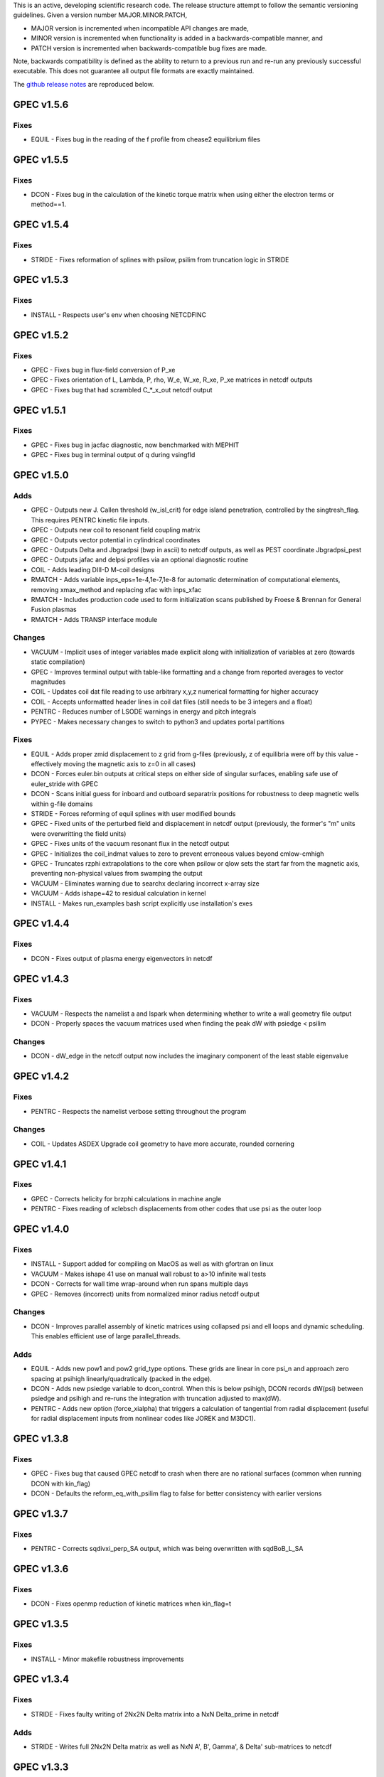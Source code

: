 .. _releases:

This is an active, developing scientific research code. The release structure attempt to follow the semantic versioning guidelines. Given a version number MAJOR.MINOR.PATCH,

- MAJOR version is incremented when incompatible API changes are made,
- MINOR version is incremented when functionality is added in a backwards-compatible manner, and
- PATCH version is incremented when backwards-compatible bug fixes are made.

Note, backwards compatibility is defined as the ability to return to a previous run and re-run any previously successful executable. This does not guarantee all output file formats are exactly maintained.

The `github release notes <https://github.com/PrincetonUniversity/GPEC/releases>`_ are reproduced below.

GPEC v1.5.6
===========

Fixes
------
- EQUIL - Fixes bug in the reading of the f profile from chease2 equilibrium files


GPEC v1.5.5
===========

Fixes
------
- DCON - Fixes bug in the calculation of the kinetic torque matrix when using either the electron terms or method==1.


GPEC v1.5.4
===========

Fixes
------
- STRIDE - Fixes reformation of splines with psilow, psilim from truncation logic in STRIDE


GPEC v1.5.3
===========

Fixes
------
- INSTALL - Respects user's env when choosing NETCDFINC


GPEC v1.5.2
===========

Fixes
------
- GPEC - Fixes bug in flux-field conversion of P_xe 
- GPEC - Fixes orientation of L, Lambda, P, rho, W_e, W_xe, R_xe, P_xe matrices in netcdf outputs
- GPEC - Fixes bug that had scrambled C_*_x_out netcdf output


GPEC v1.5.1
===========

Fixes
------
- GPEC - Fixes bug in jacfac diagnostic, now benchmarked with MEPHIT
- GPEC - Fixes bug in terminal output of q during vsingfld


GPEC v1.5.0
===========

Adds
------
- GPEC - Outputs new J. Callen threshold (w_isl_crit) for edge island penetration, controlled by the singtresh_flag. This requires PENTRC kinetic file inputs.
- GPEC - Outputs new coil to resonant field coupling matrix
- GPEC - Outputs vector potential in cylindrical coordinates
- GPEC - Outputs Delta and Jbgradpsi (bwp in ascii) to netcdf outputs, as well as PEST coordinate Jbgradpsi_pest
- GPEC - Outputs jafac and delpsi profiles via an optional diagnostic routine
- COIL - Adds leading DIII-D M-coil designs
- RMATCH - Adds variable inps_eps=1e-4,1e-7,1e-8 for automatic determination of computational elements, removing xmax_method and replacing xfac with inps_xfac
- RMATCH - Includes production code used to form initialization scans published by Froese & Brennan for General Fusion plasmas
- RMATCH - Adds TRANSP interface module

Changes
--------
- VACUUM - Implicit uses of integer variables made explicit along with initialization of variables at zero (towards static compilation)
- GPEC - Improves terminal output with table-like formatting and a change from reported averages to vector magnitudes
- COIL - Updates coil dat file reading to use arbitrary x,y,z numerical formatting for higher accuracy
- COIL - Accepts unformatted header lines in coil dat files (still needs to be 3 integers and a float)
- PENTRC - Reduces number of LSODE warnings in energy and pitch integrals
- PYPEC - Makes necessary changes to switch to python3 and updates portal partitions

Fixes
------
- EQUIL - Adds proper zmid displacement to z grid from g-files (previously, z of equilibria were off by this value - effectively moving the magnetic axis to z=0 in all cases)
- DCON - Forces euler.bin outputs at critical steps on either side of singular surfaces, enabling safe use of euler_stride with GPEC
- DCON - Scans initial guess for inboard and outboard separatrix positions for robustness to deep magnetic wells within g-file domains
- STRIDE - Forces reforming of equil splines with user modified bounds
- GPEC - Fixed units of the perturbed field and displacement in netcdf output (previously, the former's "m" units were overwritting the field units)
- GPEC - Fixes units of the vacuum resonant flux in the netcdf output
- GPEC - Initializes the coil_indmat values to zero to prevent erroneous values beyond cmlow-cmhigh
- GPEC - Truncates rzphi extrapolations to the core when psilow or qlow sets the start far from the magnetic axis, preventing non-physical values from swamping the output
- VACUUM - Eliminates warning due to searchx declaring incorrect x-array size
- VACUUM - Adds ishape=42 to residual calculation in kernel
- INSTALL - Makes run_examples bash script explicitly use installation's exes


GPEC v1.4.4
===========

Fixes
------
- DCON - Fixes output of plasma energy eigenvectors in netcdf


GPEC v1.4.3
===========

Fixes
------
- VACUUM - Respects the namelist a and lspark when determining whether to write a wall geometry file output
- DCON - Properly spaces the vacuum matrices used when finding the peak dW with psiedge < psilim

Changes
------
- DCON - dW_edge in the netcdf output now includes the imaginary component of the least stable eigenvalue


GPEC v1.4.2
===========

Fixes
------
- PENTRC - Respects the namelist verbose setting throughout the program

Changes
------
- COIL - Updates ASDEX Upgrade coil geometry to have more accurate, rounded cornering


GPEC v1.4.1
===========

Fixes
------
- GPEC - Corrects helicity for brzphi calculations in machine angle
- PENTRC - Fixes reading of xclebsch displacements from other codes that use psi as the outer loop


GPEC v1.4.0
===========

Fixes
------
- INSTALL - Support added for compiling on MacOS as well as with gfortran on linux
- VACUUM - Makes ishape 41 use on manual wall robust to a>10 infinite wall tests
- DCON - Corrects for wall time wrap-around when run spans multiple days
- GPEC - Removes (incorrect) units from normalized minor radius netcdf output

Changes
--------
- DCON - Improves parallel assembly of kinetic matrices using collapsed psi and ell loops and dynamic scheduling. This enables efficient use of large parallel_threads.

Adds
------
- EQUIL - Adds new pow1 and pow2 grid_type options. These grids are linear in core psi_n and approach zero spacing at psihigh linearly/quadratically (packed in the edge).
- DCON - Adds new psiedge variable to dcon_control. When this is below psihigh, DCON records dW(psi) between psiedge and psihigh and re-runs the integration with truncation adjusted to max(dW).
- PENTRC - Adds new option (force_xialpha) that triggers a calculation of tangential from radial displacement (useful for radial displacement inputs from nonlinear codes like JOREK and M3DC1).


GPEC v1.3.8
===========

Fixes
------
- GPEC - Fixes bug that caused GPEC netcdf to crash when there are no rational surfaces (common when running DCON with kin_flag)
- DCON - Defaults the reform_eq_with_psilim flag to false for better consistency with earlier versions


GPEC v1.3.7
===========

Fixes
------
- PENTRC - Corrects sqdivxi_perp_SA output, which was being overwritten with sqdBoB_L_SA


GPEC v1.3.6
===========

Fixes
------
- DCON - Fixes openmp reduction of kinetic matrices when kin_flag=t

GPEC v1.3.5
===========

Fixes
------
- INSTALL - Minor makefile robustness improvements

GPEC v1.3.4
===========

Fixes
------
- STRIDE - Fixes faulty writing of 2Nx2N Delta matrix into a NxN Delta_prime in netcdf

Adds
------
- STRIDE - Writes full 2Nx2N Delta matrix as well as NxN A', B', Gamma', & Delta' sub-matrices to netcdf

GPEC v1.3.3
===========

Fixes
------
- DCON - Re-enables inverse equilibria, which raised errors in the more rigorous bicube checking introduced in 1.3.2

GPEC v1.3.2
===========

Adds
------
- INSTALL - Generalizes makefiles for better portability (intel/pgi/gfortran)
- INSTALL - Enables parallel or serial compilation (controlled by OMPFLAG)
- EXAMPLES - Adds a new example showing how to run rdcon and rmatch to determine tearing instability
- EQUIL - Adds spline root finding subroutines
- DCON - Adds the reform_eq_with_psilim flag to avoid reforming the equilibrium splines to psilim
- GPEC - Adds explicit signfld overlap quantities to netcdf, identical to ascii values
- PENTRC - Adds new dynamic_grid flag to enable skipping dynamic integration if only a static grid output is desired
- PENTRC - Parallelizes pentrc bounce harmonic integrations

Changes
--------
- INSTALL - Updates instructions for new AUG cluster
- GPEC - Moves overlap outputs to control netcdf, consistent with correct dimensions (mode, not psi_rational)
- GPEC - Renames netcdf dimensions *_rat to *_rational for clarity

Fixes
------
- DCON - Makes dcon robust to peak_flag when truncation is already very near the seperatrix
- GPEC - Fixes calculation of vacuum fields when using mode_flag
- GPEC - Fixes dimension of local coupling matrices in netcdf
- GPEC - Fixes netcdf output of full complex vsbrzphi
- GPEC - Enables GPEC when DCON used peak_flag
- PENTRC - Makes pitch integration spline evaluations external to avoid conflicts that caused LSODE to fail

GPEC v1.3.1
===========

Fixes
------
- INSTALL - Fixes a makefile error

GPEC v1.3.0
===========

Adds
------
- STRIDE - Adds the State Transition Rapid Integration with DCON (Asymptotic) Expansions code
  * Citations included in docs (website)
  * Parallel calculations of plasma stability (delta-W and Delta-prime)
- DCON - Adds new peak_flag that checks the dW every step after the last rational and ends integration at the first local maximum
  * This provides a useful for consistent, physics based truncation choice that can be more robust to small EFIT changes

Changes
--------
- DOCS - Improves online documentation
- INSTALL - Updates flags for intel 2018 and adds instructions for IPP Max-Planck Garching

Fixes
------
- DCON - Fixes a formatting error in sing_find.out
- DOCS - Fixes rmatch eta and massdens inputs for DIIID_resisitive_example
- DCON - Fixes inappropriate uses of psihigh, which may not be the end of integration psilim if sas_flag, qhigh, or peak_flag are used

GPEC v1.2.3
===========

Changes
-------
- DOCS - Modernizes online documentation

Fixes
------
- GPEC - Fixes incorrect w_isl unit labeling in netcdf and makes it the full width for consistency with w_isl_v


GPEC v1.2.2
===========

Adds
------
- GPEC - Adds new coils for DIII-D, COMPASS, ASDEX Upgrade, and NSTX-U

Changes
--------
- DOCS - Updates documentation of authors, public installations, and compilation at each institution
- DCON - Makes formatting of surface quantities table in dcon.out consistent between DCON and RDCON
- DCON - Makes sum1.bin (previously sum1.dat) outputs consistent with CALTRANS DCON.
- GPEC - Singular coupling routines are skipped entirely (avoiding possible issues) if no rationals exist in the domain

Fixes
------
- GPEC - Fixes a ss_flag bug so the penetrated vacuum field is calculated on the correct surfaces


GPEC v1.2.1
===========

Fixes
------
- DOCS - Fixes a mismatch in the jacobian's between GPEC and PENTRC (the torques profiles now match)


GPEC v1.2.0
===========

Adds
------
- RDCON & RMATCH - Adds resistive DCON packages
  * Calculates inner layer model and performs matching with ideal outer layer
  * Cite [A.H. Glasser, Z.R. Wang, and J.-K. Park, Physics of Plasmas 23, 112506 (2016)]
  * Includes new resistive examples
- DCON - Adds ability to calculate bounce harmonics in parallel when forming kinetic matrices for Euler-Lagrange Equation
- DCON - Adds ability to start the Euler-Lagrange ODE integration at or above a minimum safety factor qlow
- DCON - Adds ability to include electron kinetic terms in Euler-Lagrange equation (controlled by the new electron_flag)
- VACUUM - Adds ability to read prescribed wall geometry file
- GPEC - Adds new singfld and signcoup calculations and includes all singcoup and singfld outputs in netcdf
  * Delta: is the published resonant coupling metric [Park, Phys. Plasmas 2007] normalized by B.grad(theta) instead of B.grad(phi).
  + This is similar to what is sometimes called external Delta' in tearing stability theory **need to divide by vacuum**
  * Penetrated resonant flux: interpolated across singspot, and physically meaningful for kinetic MHD equilibria only
- DCON, GPEC, & PENTRC - Updates the version based on the compile-time git commit
- DCON, GPEC & PENTRC - Can use a classical spline coefficient solution for "extrap" boundary condition splines, avoiding  a suspected (minor) bug in the original tri-diagonal solution that resulted in large grad-shafranov errors in poorer quality equilibrium (especially inverse or modified equilibrium).
  * Previous tri-diagonal spline solutions can be recovered by setting use_classic_splines to false

Changes
--------
- DCON - Improves clarity of singular surface search messages
- GPEC - Improves clarity and consistency of singular coupling outputs
  * Uses iszinv to invert hermitian fldflxmat
  * Uses area normalization of penetrated flux for consistency with effective flux
  * Adds unique names for the singcoup mat and svd ascii outputs (enables python reading)
- PYPEC - Improves automatic selection of partitions and threads in job submission and adds rdcon to exe options

Fixes
------
- DCON - Fixes only the the plasma energy matrix written to dcon.out to include full matrix (previously only 2 columns)
- GPEC - Improves clarity and consistency of singular coupling outputs
  * Corrects units of Phi_res in netcdf (area normalized, so T not Wb)
  * Corrects units and calculation of island width in netcdf (unitless width in psi_n, required a sqrt)
- GPEC - Fixes bug in iszinv for m/=mpert matrices (no impact on previous results, which all used m=mpert)
- GPEC - Fixes bug in the normalization of singular coupling islandwidths (singdfld unchanged)
- GPEC - Fixes poor formatting in response file header
- PENTRC - Corrects the sign of the charge when calculating NTV torque and kinetic delta-W for electrons
- VACUUM - Makes vacuum code robust to namelists without a header line

Removes
--------
- ALL - Removes official support for all compilers other than intel
  * Parallel openmpi calls unique to intel
  * Move is consistent with RDCON development path


GPEC v1.1.7
===========

Features
---------
- DCON - A new, explicit ion flag toggles whether the ion kinetic energy is included in the kinetic Euler-Lagrange equation


GPEC v1.1.6
===========

This release corrects a bug that may have made previous GPEC electron NTV have the incorrect sign.

Fixes
----------
- PENTRC - Corrected the sign of the charge (diamagnetic frequencies, etc) for electron calculations.


GPEC v1.1.5
===========

This version includes a minor but important change to make the ideal GPEC eigenfunctions almost identical to those from DCON in IPEC. A power extraction essential for numerical stability when forming the fundamental H and G matrices in the kinetic solutions has been removed from the ideal calculations for consistency with the previous calculations in the ideal case.

Adds
---------
- COIL - New coils are available for JET, NSTX, and COMPASS. The number of coils usable in a run increased.
- GPEC - The q, rho, and volume profiles are included in the netcdf output if any profile output is requested.
- GPEC - The local coupling matrix between opsi1 and opsi2 and corresponding svd vectors are available. **needs netcdf output??**

Fixes
----------
- DCON - Fundamental matrices only use power extraction technique when kin_flag is true.
- PENTRC - Progressbars are now called at the end of do loops for more precise reporting.
- PENTRC - Torque estimation from surface currents is now recorded in harvest and netcdf.

Documentation
--------------
- EXAMPLES - Examples now include "run" examples with J.-K. Park's typical workflow and settings.
- INPUT - Annotations and settings of default input namelists include minor changes.
- PYPEC - Mayavi instructions are updated for latest portal python installations.


GPEC v1.1.4
===========

Fixes
----------
- COIL - Fixed faulty 1.1.3 implementation of increasing the east coil windings.


GPEC v1.1.3
===========

Fixes
----------
- COIL - Increased the number of windings for the up and down EAST coil arrays


GPEC v1.1.2
===========

Fixes
--------------
- PENTRC - Now successfully writes kinetic profiles on the equilibrium grid to netcdf files


GPEC v1.1.1
===========

Fixes
------------
- PYPEC - A bug was fixed in the python processing tools' optimize_torque function


GPEC v1.1.0
===========

This release includes a new DCON netcdf output file and SLURM job submission interface in PYPEC for compatibility with the new portal and iris computing standards. Details are below.

Adds
---------
- DCON - A clean, efficient netcdf file replicates the information in the complicated dcon.out ascii.
- DCON - The new namelist variable, out_fund, toggles fundamental matrix output (ABCDEH in imats.out fs.bin, ks.bin and gs.bin).
- COIL - KSTAR and EAST coils are available.
- COIL - A NSTX-U error field model is available.
- GPEC - Control netcdf outputs include the external flux applied from each coil and coil names.
- GPEC - Profile netcdf outputs include rational surface quantities, coil names, and vsbrzphi, xbrzphifun, and arzphifun outputs.
- GPEC - Code is robust to singfld_flag with con_flag.
- GPEC - The new namelist variables, ascii_flag and netcdf_flag, toggle all ascii and netcdf outputs respectively.
- PYPEC - SLURM job submission.
- PYPEC - Post processing includes a function that updates netcdf naming conventions to be consistent with the latest version.
- PYPEC - Backwards compatibility for running ipec is available.
- REGRESSION - Tools for comparing versions are available.

Fixes
----------
- DCON, GPEC, PENTRC - Timers were fixed to correctly handle multi-day runs.
- DCON - Ascii formatting is updated for complex eigenvalue energies.
- GPEC - An indexing offset in calculation in dw_flag torque matrix output was fixed.
- GPEC - Appropriate ascii closing was added.

Documentation
--------------
- DOCS - Documentation includes compare module.
- INPUT - Annotations and settings of default input namelists include minor changes.


GPEC v1.0.6
===========

This patch features fixes to a number of deeply embedded indexing and memory allocation bugs. This is necessary for compiler robustness. The regression examples show essentially no change in the results to machine precision on portal.

Fixes
----------
- VACUUM & LSODE - This patch fixes the misallocation of memory for input arrays in a number of old subroutines.
- EQUIL - This patch fixes the misallocation of memory for temporary arrays in Fourier spline fitting.
- GPEC - This patch fixes an index offset in the matrices forming the torque matrix profile.


GPEC v1.0.5
===========

Fixes
-----------
- Fixed normalization of filter_flag energy normalized field decomposition.

This bug was introduced with the new normalized field (T) convention in 1.0.2. To correct the decomposed energy normalized flux O_*Phi_xe in versions 1.0.2-1.0.4, multiply by 1/sqrt(A).


GPEC v1.0.4
===========

Avoids repetition of dimensions in control netcdf J_surf_2.
Note this is not critical for the netcdf, but necessary for the way pypec and xarray treat dimensions.

GPEC v1.0.3
===========

This patch fixes a mis-labeling of the control netcdf Phi_fun and Phi_x_fun units. The units are Wb.


GPEC v1.0.2
===========

This patch features one bug fix and one addition to the netcdf output.

Adds
--------------
- A transform matrix J_surf_2 has been added to the control netcdf. This matrix applies a dimensionless half-area weighting.

Fixes
-------------
- The netcdf output Phi_xe has been changed from "energy-normalized flux" with units Wb/m to "energy-normalized field" with units of Tesla. The related \*_xe matrices have been similarly normalized. No physics is changed, only the scalar area normalization.


GPEC v1.0.1
===========

This patch cleans up the input directory, removing deprecated files.


GPEC v1.0.0
===========

This major release marks the true transition from individual ideal perturbed equilibrium calculations to a fully generalized perturbed equilibrium package.

The Perturbed Equilibrium Nonambipolar TRansport Code (PENTRC) is used to calculate the neoclassical drift kinetic pressure matrixes required to minimize the hybrid kinetic-MHD perturbed energy and find a set of force balance states. The computational structure of the ideal DCON code is largely maintained in finding these states, although generalizations and modifications have been made to account for new mathematical properties. Foremost among these are 1) the absence of hermitian properties and 2) the integrable nature of singularities near the rational surfaces. Generalization of the linear algebra and new decomposition / recomposition of the matrices required by these changes are now used for both the ideal and kinetic calculations.

The Ideal Perturbed Equilibrium Code (IPEC) has officially been deprecated and is now the package namesake: the Generalized Perturbed Equilibrium Code (GPEC). The foundational computational changes are much less than in the above case however, with only a few minor generalizations of hermitian linear algebra assumptions.

Adds
-------------
 - DCON inclusion of kinetic terms is now determined by the kin_flag input.

    - Additional dcon_control namelist inputs can be used to control the kinetic calculations

 - IPEC now calculates generalized perturbed equilibrium (no assumption that the force balance states form a hermitian matrix)
 - IPEC netcdf output is nearly complete and naming conventions are official
 - PENTRC now has fully netcdf output unless ascii is specifically requested by the user

    - Output is now separated from calculations, setting the stage for parallelization

Documentation
----------------------
 - Example runs have been split into ideal and kinetic examples to show the kinetic effects
 - An "a10" example has been added for simple circular-large-aspect-ratio intuition


GPEC v0.4.0
===========

This release includes a number of minor I/O changes and convenient default input features as well as a few minor bug fixes.

Fixes
--------------

- MATCH updated interface for changes DCON file formats
- IPEC fixed alignment of columns in xclebsch_fun output

Features
-------------

- DCON, IPEC, PENTRC all accept the additional Jacobian type 'park'

  + Sets the power of (b,bp,r) to (1,0,0)

- IPEC includes (r,z) in xclebsch_fun output
- COIL, PENTRC the data_dir used to look up hardcoded data now accepts defaults to $GPECHOME/pentrc

  + This option is used when set to 'default' or ''

- PENTRC now includes a valid circular large-aspect-ratio calculation

  + Calculates Eq. (19) from [Logan, Phys. Plasmas, 2013] using Eqs. (10-12) from [Park, Phys. Rev. Lett. 2009] with the kappa dependence
  + Previous versions included this flag as a placeholder only and should not be used

Documentation
----------------------

- Example namelists updated to use native coordinates throughout for increased speed and clarity


GPEC v0.3.5
===========

This release includes critical bug fixes for the nonambipolar transport calculations in PENTRC.

Fixes
--------------

- PENTRC a correction factor of 1/2 has been applied to the fcgl, \*gar, and \*mm methods to correctly represent quadratic terms using complex analysis
- PENTRC xclebsch is now correctly transformed back to DCON working coordinates when output on more m than the DCON mpert.


GPEC v0.3.4
===========

This release includes a number of critical bug fixes found and fixed in a general review of the ideal MHD package in preparation of the move to kinetic MHD version 0.4.0 under development. It also includes a few (re-)standardizations of features.

Fixes
--------------

- PENTRC +/- omega_b included for passing and not trapped particles, removing unphysical symmetry in ell of trapped particle torques

  + **All previous 0.3 version torques should be considered incorrect**

- PENTRC fixed bug in inverse Fourier transformation of perturbed quantities and fixed (removed) JBB normalization of perturbed quantity splines for consistent treatment in GAR, LAR, and GCL methods (now benchmarked with PENT).

  + **All previous 0.3 version LAR and CGL torques should be considered incorrect**

- PENTRC returned factor of 2 to all GAR methods (now benchmarked against PENT for MDC2 cases)
- PENTRC fixed radial grid outputs from (over)writing sum and individual ell profiles to same file
- PENTRC enforce psi limits on grid outputs
- IPEC fixed bug in writing O_CX, b_nm, b_xnm, xi_nm, and xi_xnm to control netcdf file

  + **All previous 0.3 version values should be considered incorrect**

- IPEC working jacobian power factors are explicitly enforced when jac_in or jac_out re not specified
- IPEC fixed bug using wrong jacobian and angle in ipeq_fcoordsout conversions (not used in any previous version)
- IPEC ipeq_fcoordsout and ipeq_bcoordsout always perform transformation on larger of the working/output m grids (not expected to be an issue for previous versions)

Features
-------------

- IPEC output coordinate m range is now determined by a new IPEC_OUTPUT variable mlim_out
- IPEC the control surface theta-space function values are now always calculated and output
- IPEC bwp_pest_flag is now true by default and produces pest ouputs for both xbnormal and vbnormal
- IPEC xclebsch outputs are now converted to output coordinates and theta-space outputs are available
- PENTRC now accepts jsurf_in, tmag_in and all individual powers of the jac_in, allowing it to interface with IPEC's new xclebsch outputs that are transformed from the working to ipec output coordinates

  + Coordinate transformation back to the DCON working coordinates is done on the large of the working/input m grids

- IPEC added helicity to control and profile netcdf outputs
- PENTRC now has the option to override the perturbed quantities calculated using the xclebsch interface with a direct ipec_pmodb ascii interface (when the user specifies a pmodb_file)
- PENTRC now enforces that a substring of the form 'n#' where # is the DCON toroidal mode number be in the peq_file file name

Speed and Stability
---------------------------

- PENTRC only runs the psi_out surfaces if detailed outputs are actually requested
- PENTRC exclude trapped/passing boundary from pitch-space splines using power-grids approaching from either side
- INSTALL and all individual makefiles have updated from the develop branch, reorganizing the linking order and allowing diverse machine/compiler options.

Documentation
----------------------

- Updated input and example namelists and their annotation


GPEC v0.3.3
===========

This release features a critical bug fix for control surface netcdf output and pmodb/xbnormal outputs

- All area normalized or energy normalized quantities were incorrectly converted to the users specified jac_out coordinates. All quantities are now in the DCON jac_type coordinate system unless specifically noted otherwise.
- The jacobian and surface area have been added to the control netcdf as global attributes
- The filtering of singular coupling modes is now done entirely within the DCON coordinate system, for which a new singular coupling matrix is formed and SVD'd.

- Bugs in the use of bcoordsout for pmodb and xbnormal profile quantities that wrote the first variable to multiple variables (i.e. eulb to lagb) were fixed.
- A Bug in the weighting of the bwp profile was fixed


GPEC v0.3.2
===========

- This release features a critical bug fix for control surface ascii output Phi^x.

  + If the jac_out was not the working jac_type Phi^x outputs in the jac_out table were mistakenly in the jac_in coordinate system.

- The external and total flux have been added to the control netcdf alongside their previously stored energy normalized values.


GPEC v0.3.1
===========

Fixes
------------

- IPEC fixed mistaken use of Hermitian lapack subroutines for permeability matrix
- PYPEC synthetics properly closes synthetic surfaces that cover the full poloidal angle (vessel wall, etc.)
- PYPEC coil plotting bug fixes for axes and color key words
- PYPEC updated to reflect move from xray to xarray

Features
-------------

- IPEC netcdf additions, including control surface matrices, profile quantities, shot/time/machine, and more
- IPEC netcdf names conform to netcdf conventions
- IPEC all netcdf outputs converted to jac_out
- IPEC filter decomposition modes are now all in ascending order (SVD convention)
- IPEC added amplification to filter modes
- COIL added MAST coils
- PENTRC added new grid options, which now include equil_grid or input_grid (i.e. the DCON grid)
- PYPEC improved ascii/netcdf interface using data.open_dataset
- PYPEC synthetics now includes magnetic sensors
- PYPEC add_control_geometry function expands control surface geometry for 2D and 3D plots
- PYPEC improved colormaps and automatic colormap choices
- PYPEC now uses seaborn for context/palettes, has custom set_context function
- PYPEC custom subplots automatically re-size figure to keep axes size
- PYPEC now has png_to_gif function for making movies

Performance
------------------

- Improved speed of ipeq_bcoordsout/ipeq_fcoordsout by checking for unnecessary calls to ipeq_fcoords/ipeq_bcoords


GPEC v0.3.0
===========

Fixes
------------

- DCON qhigh is enforced independent of sas_flag
- IPEC longstanding bug that caused crashes when brzphi was requested without eqbrzphi is fixed
- IPEC mthsurf bug fixed

  + Benchmarks show perfect recovery of excessively high DCON mthsurf results using mthsurf=1

Features
-------------

- COIL now includes 4x48 RFX-mod coils
- IPEC netCDF output is now available for major output flags (more will be transitioned soon)

  + Currently netCDF files include: filter_flag, x/brzphi_flag, xbnormal_flag, pmodb_flag, and control surface fun_flag outputs

- IPEC output subroutines can now be individually timed using the timeit flag
- IPEC mode filtering has a new filter_type, filter_modes interface in IPEC_INPUT
- IPEC reduced terminal printing - no longer is every eigenmode printed to the terminal

Performance
------------------

- IPEC speed was increased by saving coordinate transformation information on a surface when performing multiple transformations on one surface
- IPEC brzphi speed was increase by 1-2 orders of magnitude by calculating (r,z,phi) quantities on the requested grid points instead of across surfaces
- IPEC speed can now be confidently increased by a large factor using the mthsurf flag (see bug fix)
- IPEC compiler optimizability increased with the switch from pointers to allocatable arrays
